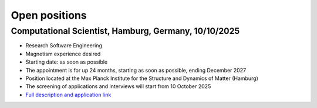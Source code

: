 Open positions
==============

Computational Scientist, Hamburg, Germany, 10/10/2025
-----------------------------------------------------


- Research Software Engineering 
- Magnetism experience desired
- Starting date: as soon as possible
- The appointment is for up 24 months, starting as soon as possible, ending December 2027
- Position located at the Max Planck Institute for the Structure and Dynamics of Matter (Hamburg)
- The screening of applications and interviews will start from 10 October 2025
- `Full description and application link <https://jobs.b-ite.com/jobposting/3068a741fa460e58196157af0bd7f1955b3c2baf>`__



